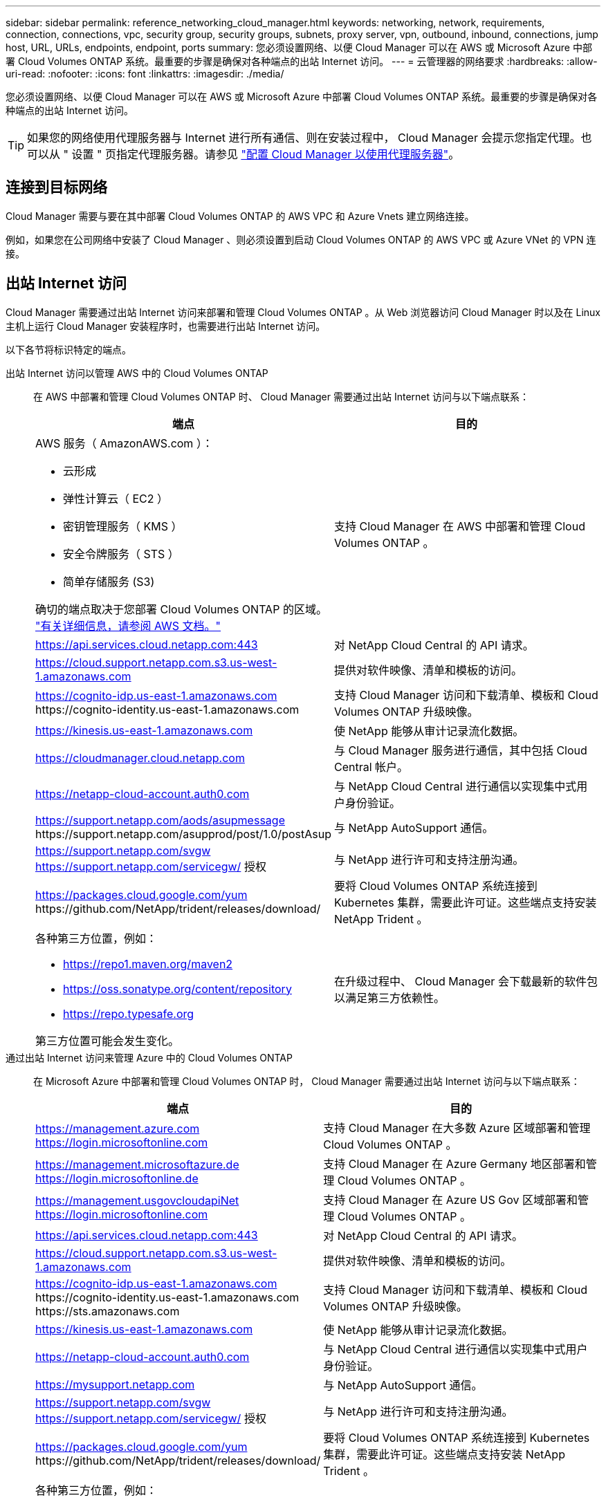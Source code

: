 ---
sidebar: sidebar 
permalink: reference_networking_cloud_manager.html 
keywords: networking, network, requirements, connection, connections, vpc, security group, security groups, subnets, proxy server, vpn, outbound, inbound, connections, jump host, URL, URLs, endpoints, endpoint, ports 
summary: 您必须设置网络、以便 Cloud Manager 可以在 AWS 或 Microsoft Azure 中部署 Cloud Volumes ONTAP 系统。最重要的步骤是确保对各种端点的出站 Internet 访问。 
---
= 云管理器的网络要求
:hardbreaks:
:allow-uri-read: 
:nofooter: 
:icons: font
:linkattrs: 
:imagesdir: ./media/


[role="lead"]
您必须设置网络、以便 Cloud Manager 可以在 AWS 或 Microsoft Azure 中部署 Cloud Volumes ONTAP 系统。最重要的步骤是确保对各种端点的出站 Internet 访问。


TIP: 如果您的网络使用代理服务器与 Internet 进行所有通信、则在安装过程中， Cloud Manager 会提示您指定代理。也可以从 " 设置 " 页指定代理服务器。请参见 link:task_configuring_proxy.html["配置 Cloud Manager 以使用代理服务器"]。



== 连接到目标网络

Cloud Manager 需要与要在其中部署 Cloud Volumes ONTAP 的 AWS VPC 和 Azure Vnets 建立网络连接。

例如，如果您在公司网络中安装了 Cloud Manager 、则必须设置到启动 Cloud Volumes ONTAP 的 AWS VPC 或 Azure VNet 的 VPN 连接。



== 出站 Internet 访问

Cloud Manager 需要通过出站 Internet 访问来部署和管理 Cloud Volumes ONTAP 。从 Web 浏览器访问 Cloud Manager 时以及在 Linux 主机上运行 Cloud Manager 安装程序时，也需要进行出站 Internet 访问。

以下各节将标识特定的端点。

出站 Internet 访问以管理 AWS 中的 Cloud Volumes ONTAP:: 在 AWS 中部署和管理 Cloud Volumes ONTAP 时、 Cloud Manager 需要通过出站 Internet 访问与以下端点联系：
+
--
[cols="43,57"]
|===
| 端点 | 目的 


 a| 
AWS 服务（ AmazonAWS.com ）：

* 云形成
* 弹性计算云（ EC2 ）
* 密钥管理服务（ KMS ）
* 安全令牌服务（ STS ）
* 简单存储服务 (S3)


确切的端点取决于您部署 Cloud Volumes ONTAP 的区域。 https://docs.aws.amazon.com/general/latest/gr/rande.html["有关详细信息，请参阅 AWS 文档。"^]
| 支持 Cloud Manager 在 AWS 中部署和管理 Cloud Volumes ONTAP 。 


| https://api.services.cloud.netapp.com:443 | 对 NetApp Cloud Central 的 API 请求。 


| https://cloud.support.netapp.com.s3.us-west-1.amazonaws.com | 提供对软件映像、清单和模板的访问。 


| https://cognito-idp.us-east-1.amazonaws.com \https://cognito-identity.us-east-1.amazonaws.com | 支持 Cloud Manager 访问和下载清单、模板和 Cloud Volumes ONTAP 升级映像。 


| https://kinesis.us-east-1.amazonaws.com | 使 NetApp 能够从审计记录流化数据。 


| https://cloudmanager.cloud.netapp.com | 与 Cloud Manager 服务进行通信，其中包括 Cloud Central 帐户。 


| https://netapp-cloud-account.auth0.com | 与 NetApp Cloud Central 进行通信以实现集中式用户身份验证。 


| https://support.netapp.com/aods/asupmessage \https://support.netapp.com/asupprod/post/1.0/postAsup | 与 NetApp AutoSupport 通信。 


| https://support.netapp.com/svgw https://support.netapp.com/servicegw/ 授权 | 与 NetApp 进行许可和支持注册沟通。 


| https://packages.cloud.google.com/yum \https://github.com/NetApp/trident/releases/download/ | 要将 Cloud Volumes ONTAP 系统连接到 Kubernetes 集群，需要此许可证。这些端点支持安装 NetApp Trident 。 


 a| 
各种第三方位置，例如：

* https://repo1.maven.org/maven2
* https://oss.sonatype.org/content/repository
* https://repo.typesafe.org


第三方位置可能会发生变化。
| 在升级过程中、 Cloud Manager 会下载最新的软件包以满足第三方依赖性。 
|===
--
通过出站 Internet 访问来管理 Azure 中的 Cloud Volumes ONTAP:: 在 Microsoft Azure 中部署和管理 Cloud Volumes ONTAP 时， Cloud Manager 需要通过出站 Internet 访问与以下端点联系：
+
--
[cols="43,57"]
|===
| 端点 | 目的 


| https://management.azure.com https://login.microsoftonline.com | 支持 Cloud Manager 在大多数 Azure 区域部署和管理 Cloud Volumes ONTAP 。 


| https://management.microsoftazure.de https://login.microsoftonline.de | 支持 Cloud Manager 在 Azure Germany 地区部署和管理 Cloud Volumes ONTAP 。 


| https://management.usgovcloudapiNet https://login.microsoftonline.com | 支持 Cloud Manager 在 Azure US Gov 区域部署和管理 Cloud Volumes ONTAP 。 


| https://api.services.cloud.netapp.com:443 | 对 NetApp Cloud Central 的 API 请求。 


| https://cloud.support.netapp.com.s3.us-west-1.amazonaws.com | 提供对软件映像、清单和模板的访问。 


| https://cognito-idp.us-east-1.amazonaws.com \https://cognito-identity.us-east-1.amazonaws.com \https://sts.amazonaws.com | 支持 Cloud Manager 访问和下载清单、模板和 Cloud Volumes ONTAP 升级映像。 


| https://kinesis.us-east-1.amazonaws.com | 使 NetApp 能够从审计记录流化数据。 


| https://netapp-cloud-account.auth0.com | 与 NetApp Cloud Central 进行通信以实现集中式用户身份验证。 


| https://mysupport.netapp.com | 与 NetApp AutoSupport 通信。 


| https://support.netapp.com/svgw https://support.netapp.com/servicegw/ 授权 | 与 NetApp 进行许可和支持注册沟通。 


| https://packages.cloud.google.com/yum \https://github.com/NetApp/trident/releases/download/ | 要将 Cloud Volumes ONTAP 系统连接到 Kubernetes 集群，需要此许可证。这些端点支持安装 NetApp Trident 。 


 a| 
各种第三方位置，例如：

* https://repo1.maven.org/maven2
* https://oss.sonatype.org/content/repository
* https://repo.typesafe.org


第三方位置可能会发生变化。
| 在升级过程中、 Cloud Manager 会下载最新的软件包以满足第三方依赖性。 
|===
--
从 Web 浏览器进行出站 Internet 访问:: 用户必须从 Web 浏览器访问 Cloud Manager 。运行 Web 浏览器的计算机必须连接到以下端点：
+
--
[cols="43,57"]
|===
| 端点 | 目的 


| 云管理器主机  a| 
要加载 Cloud Manager 控制台，必须从 Web 浏览器输入主机的 IP 地址。

根据您与云提供商的连接，您可以使用分配给主机的专用 IP 或公有 IP ：

* 如果您对虚拟网络具有 VPN 和直接连接访问权限，则专用 IP 可以正常工作
* 公有 IP 可用于任何网络连接情形


在任何情况下，您都应确保安全组规则仅允许从授权的 IP 或子网进行访问，从而确保网络访问的安全。



| https://auth0.com \https://cdn.auth0.com \https://netapp-cloud-account.auth0.com \https://services.cloud.netapp.com | 您的 Web 浏览器连接到这些端点、以便通过 NetApp Cloud Central 进行集中式用户身份验证。 


| https://widget.intercom.io | 用于与 NetApp 云专家交流的产品内聊天。 
|===
--
出站 Internet 访问以在 Linux 主机上安装 Cloud Manager:: 在安装过程中， Cloud Manager 安装程序必须访问以下 URL ：
+
--
* http://dev.mysql.com/get/mysql-community-release-el7-5.noarch.rpm
* https://dl.fedoraProject.org/pub/epel/epEl-release-latest-7.noarch.rpm
* https://s3.amazonaws.com/aws-cli/awscri-bundle.zip


--




== 端口和安全组

* 如果您是从 Cloud Central 或 Marketplace 映像部署 Cloud Manager ，请参阅以下内容：
+
** link:reference_security_groups.html#rules-for-cloud-manager["AWS 中云管理器的安全组规则"]
** link:reference_security_groups_azure.html#rules-for-cloud-manager["Azure 中云管理器的安全组规则"]


* 如果您在现有 Linux 主机上安装 Cloud Manager ，请参见 link:reference_cloud_mgr_reqs.html["云管理器主机要求"]。


